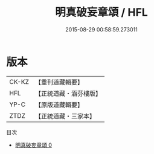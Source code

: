 #+TITLE: 明真破妄章頌 / HFL

#+DATE: 2015-08-29 00:58:59.273011
* 版本
 |     CK-KZ|【重刊道藏輯要】|
 |       HFL|【正統道藏・涵芬樓版】|
 |      YP-C|【原版道藏輯要】|
 |      ZTDZ|【正統道藏・三家本】|
目次
 - [[file:KR5c0379_000.txt][明真破妄章頌 0]]
